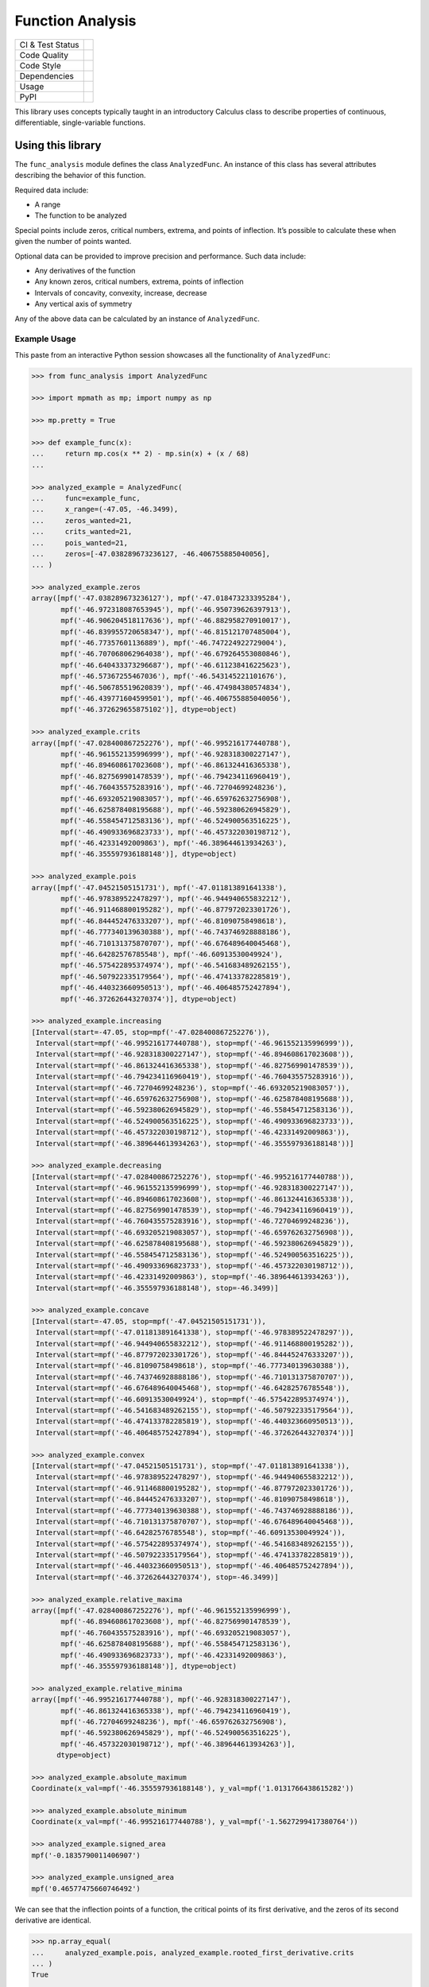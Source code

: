 =================
Function Analysis
=================

+------------------+-------------------------------------------------------+
| CI & Test Status | |Gitlab Pipeline Status| |Coverage Report|            |
+------------------+-------------------------------------------------------+
| Code Quality     | |Code Climate| |Codacy| |codebeat| |CodeFactor|       |
|                  | |LGTM|                                                |
+------------------+-------------------------------------------------------+
| Code Style       | |code style: black|                                   |
+------------------+-------------------------------------------------------+
| Dependencies     | |Requirements Status|                                 |
+------------------+-------------------------------------------------------+
| Usage            | |license|                                             |
+------------------+-------------------------------------------------------+
| PyPI             | |python version| |latest release|                     |
+------------------+-------------------------------------------------------+

This library uses concepts typically taught in an introductory Calculus class
to describe properties of continuous, differentiable, single-variable
functions.

Using this library
==================

The ``func_analysis`` module defines the class ``AnalyzedFunc``. An instance of
this class has several attributes describing the behavior of this function.

Required data include:

-  A range
-  The function to be analyzed

Special points include zeros, critical numbers, extrema, and points of
inflection. It’s possible to calculate these when given the number of points
wanted.

Optional data can be provided to improve precision and performance. Such data
include:

-  Any derivatives of the function
-  Any known zeros, critical numbers, extrema, points of inflection
-  Intervals of concavity, convexity, increase, decrease
-  Any vertical axis of symmetry

Any of the above data can be calculated by an instance of ``AnalyzedFunc``.

Example Usage
-------------

This paste from an interactive Python session showcases all the functionality
of ``AnalyzedFunc``:

.. code:: python

   >>> from func_analysis import AnalyzedFunc

   >>> import mpmath as mp; import numpy as np

   >>> mp.pretty = True

   >>> def example_func(x):
   ...     return mp.cos(x ** 2) - mp.sin(x) + (x / 68)
   ...

   >>> analyzed_example = AnalyzedFunc(
   ...     func=example_func,
   ...     x_range=(-47.05, -46.3499),
   ...     zeros_wanted=21,
   ...     crits_wanted=21,
   ...     pois_wanted=21,
   ...     zeros=[-47.038289673236127, -46.406755885040056],
   ... )

   >>> analyzed_example.zeros
   array([mpf('-47.038289673236127'), mpf('-47.018473233395284'),
          mpf('-46.972318087653945'), mpf('-46.950739626397913'),
          mpf('-46.906204518117636'), mpf('-46.882958270910017'),
          mpf('-46.839955720658347'), mpf('-46.815121707485004'),
          mpf('-46.77357601136889'), mpf('-46.747224922729004'),
          mpf('-46.707068062964038'), mpf('-46.679264553080846'),
          mpf('-46.640433373296687'), mpf('-46.611238416225623'),
          mpf('-46.57367255467036'), mpf('-46.543145221101676'),
          mpf('-46.506785519620839'), mpf('-46.474984380574834'),
          mpf('-46.439771604599501'), mpf('-46.406755885040056'),
          mpf('-46.372629655875102')], dtype=object)

   >>> analyzed_example.crits
   array([mpf('-47.028400867252276'), mpf('-46.995216177440788'),
          mpf('-46.961552135996999'), mpf('-46.928318300227147'),
          mpf('-46.894608617023608'), mpf('-46.861324416365338'),
          mpf('-46.827569901478539'), mpf('-46.794234116960419'),
          mpf('-46.760435575283916'), mpf('-46.72704699248236'),
          mpf('-46.693205219083057'), mpf('-46.659762632756908'),
          mpf('-46.625878408195688'), mpf('-46.592380626945829'),
          mpf('-46.558454712583136'), mpf('-46.524900563516225'),
          mpf('-46.490933696823733'), mpf('-46.457322030198712'),
          mpf('-46.42331492009863'), mpf('-46.389644613934263'),
          mpf('-46.355597936188148')], dtype=object)

   >>> analyzed_example.pois
   array([mpf('-47.04521505151731'), mpf('-47.011813891641338'),
          mpf('-46.978389522478297'), mpf('-46.944940655832212'),
          mpf('-46.911468800195282'), mpf('-46.877972023301726'),
          mpf('-46.844452476333207'), mpf('-46.81090758498618'),
          mpf('-46.777340139630388'), mpf('-46.743746928888186'),
          mpf('-46.710131375870707'), mpf('-46.676489640045468'),
          mpf('-46.64282576785548'), mpf('-46.60913530049924'),
          mpf('-46.575422895374974'), mpf('-46.541683489262155'),
          mpf('-46.507922335179564'), mpf('-46.474133782285819'),
          mpf('-46.440323660950513'), mpf('-46.406485752427894'),
          mpf('-46.372626443270374')], dtype=object)

   >>> analyzed_example.increasing
   [Interval(start=-47.05, stop=mpf('-47.028400867252276')),
    Interval(start=mpf('-46.995216177440788'), stop=mpf('-46.961552135996999')),
    Interval(start=mpf('-46.928318300227147'), stop=mpf('-46.894608617023608')),
    Interval(start=mpf('-46.861324416365338'), stop=mpf('-46.827569901478539')),
    Interval(start=mpf('-46.794234116960419'), stop=mpf('-46.760435575283916')),
    Interval(start=mpf('-46.72704699248236'), stop=mpf('-46.693205219083057')),
    Interval(start=mpf('-46.659762632756908'), stop=mpf('-46.625878408195688')),
    Interval(start=mpf('-46.592380626945829'), stop=mpf('-46.558454712583136')),
    Interval(start=mpf('-46.524900563516225'), stop=mpf('-46.490933696823733')),
    Interval(start=mpf('-46.457322030198712'), stop=mpf('-46.42331492009863')),
    Interval(start=mpf('-46.389644613934263'), stop=mpf('-46.355597936188148'))]

   >>> analyzed_example.decreasing
   [Interval(start=mpf('-47.028400867252276'), stop=mpf('-46.995216177440788')),
    Interval(start=mpf('-46.961552135996999'), stop=mpf('-46.928318300227147')),
    Interval(start=mpf('-46.894608617023608'), stop=mpf('-46.861324416365338')),
    Interval(start=mpf('-46.827569901478539'), stop=mpf('-46.794234116960419')),
    Interval(start=mpf('-46.760435575283916'), stop=mpf('-46.72704699248236')),
    Interval(start=mpf('-46.693205219083057'), stop=mpf('-46.659762632756908')),
    Interval(start=mpf('-46.625878408195688'), stop=mpf('-46.592380626945829')),
    Interval(start=mpf('-46.558454712583136'), stop=mpf('-46.524900563516225')),
    Interval(start=mpf('-46.490933696823733'), stop=mpf('-46.457322030198712')),
    Interval(start=mpf('-46.42331492009863'), stop=mpf('-46.389644613934263')),
    Interval(start=mpf('-46.355597936188148'), stop=-46.3499)]

   >>> analyzed_example.concave
   [Interval(start=-47.05, stop=mpf('-47.04521505151731')),
    Interval(start=mpf('-47.011813891641338'), stop=mpf('-46.978389522478297')),
    Interval(start=mpf('-46.944940655832212'), stop=mpf('-46.911468800195282')),
    Interval(start=mpf('-46.877972023301726'), stop=mpf('-46.844452476333207')),
    Interval(start=mpf('-46.81090758498618'), stop=mpf('-46.777340139630388')),
    Interval(start=mpf('-46.743746928888186'), stop=mpf('-46.710131375870707')),
    Interval(start=mpf('-46.676489640045468'), stop=mpf('-46.64282576785548')),
    Interval(start=mpf('-46.60913530049924'), stop=mpf('-46.575422895374974')),
    Interval(start=mpf('-46.541683489262155'), stop=mpf('-46.507922335179564')),
    Interval(start=mpf('-46.474133782285819'), stop=mpf('-46.440323660950513')),
    Interval(start=mpf('-46.406485752427894'), stop=mpf('-46.372626443270374'))]

   >>> analyzed_example.convex
   [Interval(start=mpf('-47.04521505151731'), stop=mpf('-47.011813891641338')),
    Interval(start=mpf('-46.978389522478297'), stop=mpf('-46.944940655832212')),
    Interval(start=mpf('-46.911468800195282'), stop=mpf('-46.877972023301726')),
    Interval(start=mpf('-46.844452476333207'), stop=mpf('-46.81090758498618')),
    Interval(start=mpf('-46.777340139630388'), stop=mpf('-46.743746928888186')),
    Interval(start=mpf('-46.710131375870707'), stop=mpf('-46.676489640045468')),
    Interval(start=mpf('-46.64282576785548'), stop=mpf('-46.60913530049924')),
    Interval(start=mpf('-46.575422895374974'), stop=mpf('-46.541683489262155')),
    Interval(start=mpf('-46.507922335179564'), stop=mpf('-46.474133782285819')),
    Interval(start=mpf('-46.440323660950513'), stop=mpf('-46.406485752427894')),
    Interval(start=mpf('-46.372626443270374'), stop=-46.3499)]

   >>> analyzed_example.relative_maxima
   array([mpf('-47.028400867252276'), mpf('-46.961552135996999'),
          mpf('-46.894608617023608'), mpf('-46.827569901478539'),
          mpf('-46.760435575283916'), mpf('-46.693205219083057'),
          mpf('-46.625878408195688'), mpf('-46.558454712583136'),
          mpf('-46.490933696823733'), mpf('-46.42331492009863'),
          mpf('-46.355597936188148')], dtype=object)

   >>> analyzed_example.relative_minima
   array([mpf('-46.995216177440788'), mpf('-46.928318300227147'),
          mpf('-46.861324416365338'), mpf('-46.794234116960419'),
          mpf('-46.72704699248236'), mpf('-46.659762632756908'),
          mpf('-46.592380626945829'), mpf('-46.524900563516225'),
          mpf('-46.457322030198712'), mpf('-46.389644613934263')],
         dtype=object)

   >>> analyzed_example.absolute_maximum
   Coordinate(x_val=mpf('-46.355597936188148'), y_val=mpf('1.0131766438615282'))

   >>> analyzed_example.absolute_minimum
   Coordinate(x_val=mpf('-46.995216177440788'), y_val=mpf('-1.5627299417380764'))

   >>> analyzed_example.signed_area
   mpf('-0.1835790011406907')

   >>> analyzed_example.unsigned_area
   mpf('0.46577475660746492')

We can see that the inflection points of a function, the critical points of its
first derivative, and the zeros of its second derivative are identical.

.. code:: python

   >>> np.array_equal(
   ...     analyzed_example.pois, analyzed_example.rooted_first_derivative.crits
   ... )
   True

   >>> np.array_equal(
   ...     analyzed_example.pois, analyzed_example.rooted_second_derivative.zeros
   ... )
   True

Other examples to demonstrate the relationship between derivatives:

.. code:: python

   >>> np.array_equal(analyzed_example.concave, analyzed_example.rooted_first_derivative.increasing)
   True

   >>> np.array_equal(analyzed_example.first_derivative.convex, analyzed_example.rooted_second_derivative.decreasing)
   True

A work-in-progress feature is listing x-values of vertical axes of symmetry.
Here's an example of a function that's symmetric about the y-axis:

.. code:: python

   >>> def symmetric_func(x):
           return mp.power(x, 2) - 4

   >>> analyzed_symmetric_example = AnalyzedFunc(
   ...     func=lambda x: mp.power(x, 2) - 4,
   ...     x_range=(-8,8),
   ...     zeros_wanted=2
   ... )

   >>> analyzed_symmetric_example.vertical_axis_of_symmetry
   [0.0]

License
=======

This program is licensed under the GNU Affero General Public License v3 or
later.

.. |Gitlab Pipeline Status| image:: https://gitlab.com/Seirdy/func-analysis/badges/master/pipeline.svg
   :target: https://gitlab.com/Seirdy/func-analysis/commits/master
.. |Coverage Report| image:: https://gitlab.com/Seirdy/func-analysis/badges/master/coverage.svg
   :target: https://gitlab.com/Seirdy/func-analysis/commits/master
.. |Code Climate| image:: https://codeclimate.com/github/Seirdy/func-analysis/badges/gpa.svg
   :target: https://codeclimate.com/github/Seirdy/func-analysis
.. |Codacy| image:: https://api.codacy.com/project/badge/Grade/cd4ff1fd5f26481f9da4e9f8a1ee8b7a
   :target: https://www.codacy.com/app/Seirdy/func-analysis
.. |codebeat| image:: https://codebeat.co/badges/439f2845-f06f-483c-848d-50633cae37bd
   :target: https://codebeat.co/projects/gitlab-com-seirdy-func-analysis-master
.. |CodeFactor| image:: https://www.codefactor.io/repository/github/seirdy/func-analysis/badge
   :target: https://www.codefactor.io/repository/github/seirdy/func-analysis
.. |LGTM| image:: https://img.shields.io/lgtm/alerts/g/Seirdy/func-analysis.svg?logo=lgtm&logoWidth=18
   :target: https://lgtm.com/projects/g/Seirdy/func-analysis/
.. |code style: black| image:: https://img.shields.io/badge/code%20style-black-000000.svg
   :target: https://github.com/ambv/black
.. |Requirements Status| image:: https://requires.io/enterprise/Seirdy/func-analysis/requirements.svg?branch=MASTER
   :target: https://requires.io/enterprise/Seirdy/func-analysis/requirements/?branch=MASTER
.. |license| image:: https://img.shields.io/pypi/l/func-analysis.svg
   :target: https://gitlab.com/Seirdy/func-analysis/blob/master/LICENSE
.. |python version| image:: https://img.shields.io/pypi/pyversions/func-analysis.svg?logo=python
   :target: https://pypi.org/project/func-analysis/
.. |latest release| image:: https://img.shields.io/pypi/v/func-analysis.svg
   :target: https://pypi.org/project/func-analysis/
